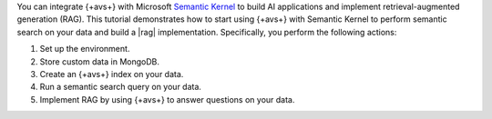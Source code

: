 You can integrate {+avs+} with Microsoft `Semantic Kernel 
<https://learn.microsoft.com/en-us/semantic-kernel/overview/>`__
to build AI applications and implement 
retrieval-augmented generation (RAG). This tutorial demonstrates
how to start using {+avs+} with Semantic Kernel to perform
semantic search on your data and build a |rag| implementation.
Specifically, you perform the following actions:

#. Set up the environment.
#. Store custom data in MongoDB.
#. Create an {+avs+} index on your data.
#. Run a semantic search query on your data.
#. Implement RAG by using {+avs+} to answer questions on your data.